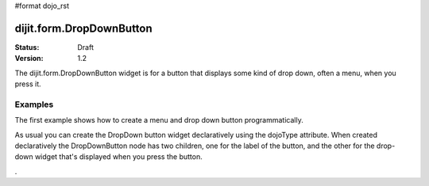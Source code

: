 #format dojo_rst

dijit.form.DropDownButton
=========================

:Status: Draft
:Version: 1.2

The dijit.form.DropDownButton widget is for a button that displays some kind of drop down, often a menu, when you press it.

Examples
--------

The first example shows how to create a menu and drop down button programmatically.

.. cv-compound::

  .. cv:: javascript

	<script type="text/javascript">
          dojo.addOnLoad(function(){
            var menu = new dijit.Menu({ style: "display: none;"});
            var menuItem1 = new dijit.MenuItem({
                label: "Save",
                iconClass:"dijitEditorIcon dijitEditorIconSave",
                onClick: function(){ alert('save'); }
            });
            menu.addChild(menuItem1);

            var menuItem2 = new dijit.MenuItem({
                label: "Cut",
                iconClass:"dijitEditorIcon dijitEditorIconCut",
                onClick: function(){ alert('cut'); }
            });
            menu.addChild(menuItem2);

            var button = new dijit.form.DropDownButton({
                label: "hello!",
                name: "programmatic2",
                dropDown: menu,
                id: "progButton"
            });
            dojo.byId("dropdownButtonContainer").appendChild(button.domNode);
	 });

  .. cv:: html

    <div id="dropdownButtonContainer"></div>

As usual you can create the DropDown button widget declaratively using the dojoType attribute.
When created declaratively the DropDownButton node has two children, one for the label of the button,
and the other for the drop-down widget that's displayed when you press the button.

.. cv-compound::

  .. cv:: javascript

    <script type="text/javascript">
      dojo.require("dijit.form.Button");
      dojo.require("dijit.Menu");
    </script>

  .. cv:: html

    <div dojoType="dijit.form.DropDownButton">
      <span>Edit<b>!</b></span>
      <div dojoType="dijit.Menu">
        <div dojoType="dijit.MenuItem" onClick="console.log('hi!')">Cut</div>
        <div dojoType="dijit.MenuItem" onClick="console.log('hi!')">Copy</div>
      </div>
    </div>

.
